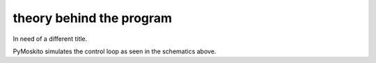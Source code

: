 =========================
theory behind the program
=========================

In need of a different title.

.. image:: schematics.*

PyMoskito simulates the control loop as seen in the schematics
above.

